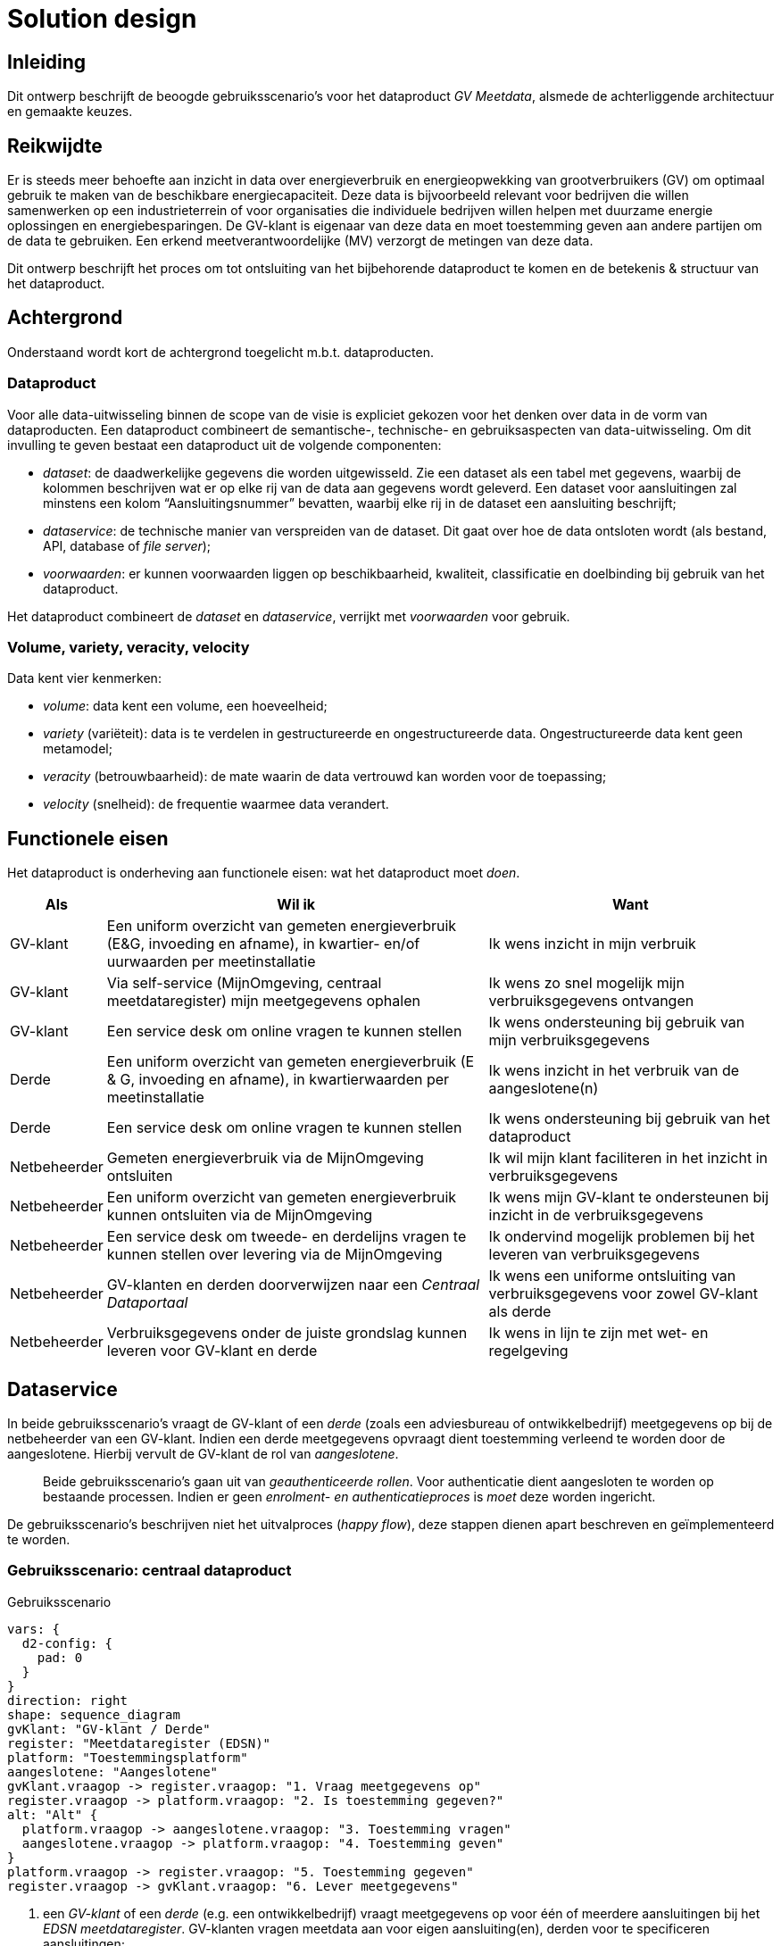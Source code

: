 = Solution design

== Inleiding

Dit ontwerp beschrijft de beoogde gebruiksscenario’s voor het
dataproduct _GV Meetdata_, alsmede de achterliggende architectuur en
gemaakte keuzes.

== Reikwijdte

Er is steeds meer behoefte aan inzicht in data over energieverbruik en
energieopwekking van grootverbruikers (GV) om optimaal gebruik te maken
van de beschikbare energiecapaciteit. Deze data is bijvoorbeeld relevant
voor bedrijven die willen samenwerken op een industrieterrein of voor
organisaties die individuele bedrijven willen helpen met duurzame
energie oplossingen en energiebesparingen. De GV-klant is eigenaar van
deze data en moet toestemming geven aan andere partijen om de data te
gebruiken. Een erkend meetverantwoordelijke (MV) verzorgt de metingen
van deze data.

Dit ontwerp beschrijft het proces om tot ontsluiting van het
bijbehorende dataproduct te komen en de betekenis & structuur van het
dataproduct.

== Achtergrond

Onderstaand wordt kort de achtergrond toegelicht m.b.t. dataproducten.

=== Dataproduct

Voor alle data-uitwisseling binnen de scope van de visie is expliciet
gekozen voor het denken over data in de vorm van dataproducten. Een
dataproduct combineert de semantische-, technische- en gebruiksaspecten
van data-uitwisseling. Om dit invulling te geven bestaat een dataproduct
uit de volgende componenten:

* _dataset_: de daadwerkelijke gegevens die worden uitgewisseld. Zie een
dataset als een tabel met gegevens, waarbij de kolommen beschrijven wat
er op elke rij van de data aan gegevens wordt geleverd. Een dataset voor
aansluitingen zal minstens een kolom "`Aansluitingsnummer`" bevatten,
waarbij elke rij in de dataset een aansluiting beschrijft;
* _dataservice_: de technische manier van verspreiden van de dataset.
Dit gaat over hoe de data ontsloten wordt (als bestand, API, database of
_file server_);
* _voorwaarden_: er kunnen voorwaarden liggen op beschikbaarheid,
kwaliteit, classificatie en doelbinding bij gebruik van het dataproduct.

Het dataproduct combineert de _dataset_ en _dataservice_, verrijkt met
_voorwaarden_ voor gebruik.

=== Volume, variety, veracity, velocity

Data kent vier kenmerken:

* _volume_: data kent een volume, een hoeveelheid;
* _variety_ (variëteit): data is te verdelen in gestructureerde en
ongestructureerde data. Ongestructureerde data kent geen metamodel;
* _veracity_ (betrouwbaarheid): de mate waarin de data vertrouwd kan
worden voor de toepassing;
* _velocity_ (snelheid): de frequentie waarmee data verandert.

== Functionele eisen

Het dataproduct is onderheving aan functionele eisen: wat het
dataproduct moet _doen_.

[width="100%",cols="1,4,3",options="header"]
|===
|Als |Wil ik |Want
|GV-klant |Een uniform overzicht van gemeten energieverbruik (E&G,
invoeding en afname), in kwartier- en/of uurwaarden per meetinstallatie
|Ik wens inzicht in mijn verbruik

|GV-klant |Via self-service (MijnOmgeving, centraal meetdataregister)
mijn meetgegevens ophalen |Ik wens zo snel mogelijk mijn
verbruiksgegevens ontvangen

|GV-klant |Een service desk om online vragen te kunnen stellen |Ik wens
ondersteuning bij gebruik van mijn verbruiksgegevens

|Derde |Een uniform overzicht van gemeten energieverbruik (E & G,
invoeding en afname), in kwartierwaarden per meetinstallatie |Ik wens
inzicht in het verbruik van de aangeslotene(n)

|Derde |Een service desk om online vragen te kunnen stellen |Ik wens
ondersteuning bij gebruik van het dataproduct

|Netbeheerder |Gemeten energieverbruik via de MijnOmgeving ontsluiten
|Ik wil mijn klant faciliteren in het inzicht in verbruiksgegevens

|Netbeheerder |Een uniform overzicht van gemeten energieverbruik kunnen
ontsluiten via de MijnOmgeving |Ik wens mijn GV-klant te ondersteunen
bij inzicht in de verbruiksgegevens

|Netbeheerder |Een service desk om tweede- en derdelijns vragen te
kunnen stellen over levering via de MijnOmgeving |Ik ondervind mogelijk
problemen bij het leveren van verbruiksgegevens

|Netbeheerder |GV-klanten en derden doorverwijzen naar een _Centraal
Dataportaal_ |Ik wens een uniforme ontsluiting van verbruiksgegevens
voor zowel GV-klant als derde

|Netbeheerder |Verbruiksgegevens onder de juiste grondslag kunnen
leveren voor GV-klant en derde |Ik wens in lijn te zijn met wet- en
regelgeving
|===

== Dataservice

In beide gebruiksscenario’s vraagt de GV-klant of een _derde_ (zoals een
adviesbureau of ontwikkelbedrijf) meetgegevens op bij de netbeheerder
van een GV-klant. Indien een derde meetgegevens opvraagt dient
toestemming verleend te worden door de aangeslotene. Hierbij vervult de
GV-klant de rol van _aangeslotene_.

____
Beide gebruiksscenario’s gaan uit van _geauthenticeerde rollen_. Voor
authenticatie dient aangesloten te worden op bestaande processen. Indien
er geen _enrolment- en authenticatieproces_ is _moet_ deze worden
ingericht.
____

De gebruiksscenario’s beschrijven niet het uitvalproces (_happy flow_),
deze stappen dienen apart beschreven en geïmplementeerd te worden.

=== Gebruiksscenario: centraal dataproduct

.Gebruiksscenario
[d2,theme=4]
----
vars: {
  d2-config: {
    pad: 0
  }
}
direction: right
shape: sequence_diagram
gvKlant: "GV-klant / Derde"
register: "Meetdataregister (EDSN)"
platform: "Toestemmingsplatform"
aangeslotene: "Aangeslotene"
gvKlant.vraagop -> register.vraagop: "1. Vraag meetgegevens op"
register.vraagop -> platform.vraagop: "2. Is toestemming gegeven?"
alt: "Alt" {
  platform.vraagop -> aangeslotene.vraagop: "3. Toestemming vragen"
  aangeslotene.vraagop -> platform.vraagop: "4. Toestemming geven"
}
platform.vraagop -> register.vraagop: "5. Toestemming gegeven"
register.vraagop -> gvKlant.vraagop: "6. Lever meetgegevens"
----

. een _GV-klant_ of een _derde_ (e.g. een ontwikkelbedrijf) vraagt
meetgegevens op voor één of meerdere aansluitingen bij het _EDSN
meetdataregister_. GV-klanten vragen meetdata aan voor eigen
aansluiting(en), derden voor te specificeren aansluitingen;
. het meetdataregister toetst of er toestemming is verleend voor de
combinatie derde/aansluiting. Indien de GV-klant meetdata voor eigen
aansluiting(en) aanvraagt is toestemming niet vereist en wordt de
meetdata geleverd (stap 6);
. indien er geen toestemming is voor opvragen van de meetdata wordt de
_aangeslotene_ gevraagd deze te verlenen. De aangeslotene kan potentieel
weken wachten voordat toestemming verleend of afgewezen wordt;
. de verleende toestemming wordt vastgelegd in het Toestemmingplatform;
. het Toestemmingplatform notificeert het meetdataregister dat
toestemming verleend is door de aangeslotene;
. het meetdataregister levert de meetgegevens, onder het _uniforme
schema_.

Het beschreven scenario kent een aantal varianten voor implementatie:

* de netbeheerder leidt _GV-klanten_ vanuit de _Mijn-omgeving_ door naar
het meetdataregister;
* de netbeheerder leidt _derden_ door naar het meetdataregister;
* de netbeheerder ontsluit het meetdataregister vanuit de Mijn-omgeving.
Hiervoor vraagt de netbeheerder onder eigen autorisatie de meetgegevens
op voor de geauthenticeerde GV-klant;
* de netbeheerder ontsluit het meetdataregister vanuit de partner- of
derdenomgeving. Een derde vraagt voor specifieke aansluiting(en)
meetgegevens op, welke na toestemming van de aangeslotene worden
geleverd. Niet alle netbeheerders kennen een dergelijke partneromgeving.

=== Gebruikersscenario: decentraal dataproduct

.Gebruiksscenario
[d2,theme=4]
----
vars: {
  d2-config: {
    pad: 0
  }
}
direction: right
shape: sequence_diagram
gvKlant: "GV-klant / Derde"
netbeheerder: "Netbeheerder"
aangeslotene: "Aangeslotene"
gvKlant.vraagop -> netbeheerder.vraagop: "1. Vraag meetgegevens op"
netbeheerder.toestemming -> netbeheerder.toestemming: "2. Is toestemming gegeven?"
alt: "Alt" {
  netbeheerder.vraagop -> aangeslotene.vraagop: "3. Toestemming vragen"
  aangeslotene.vraagop -> netbeheerder.vraagop: "4. Toestemming geven"
}
netbeheerder.vraagop -> gvKlant.vraagop: "5. Lever meetgegevens"
----

. een _GV-klant_ of een _derde_ (e.g. een ontwikkelbedrijf) vraagt
meetgegevens op voor één of meerdere aansluitingen bij de netbeheerder.
GV-klanten vragen meetdata aan voor eigen aansluiting(en), derden voor
te specificeren aansluitingen;
. de netbeheerder toetst of er toestemming is verleend voor de
combinatie derde/aansluiting. Indien de GV-klant meetdata voor eigen
aansluiting(en) aanvraagt is toestemming niet vereist en wordt de
meetdata geleverd (stap 5);
. indien er geen toestemming is voor opvragen van de meetdata wordt de
_aangeslotene_ gevraagd deze te verlenen. De aangeslotene kan potentieel
weken wachten voordat toestemming verleend of afgewezen wordt;
. de verleende toestemming wordt vastgelegd in de administratie van de
netbeheerder;
. de netbeheerder levert de meetgegevens, onder het _uniforme schema_.

Het beschreven scenario kent een aantal varianten voor implementatie:

* de netbeheerder levert meetdata als voor de _GV-klant_ vanuit de
_Mijn-omgeving_;
* de netbeheerder levert meetdata als _maatwerkverzoek_ vanuit de eigen
_service desk_, of gedelegeerd naar _Partners in Energie_.

=== Architectuur

Vanuit architectuurperspectief zijn de volgende keuzes gemaakt:

.Architectuur
image::architecture-20241118.svg[Architectuur]

* de structuur (logisch model) van de dataset is gebaseerd op het
https://begrippen.netbeheernederland.nl/[conceptuele model
Begrippenmodel NBNL] en het https://cim-mg.ucaiug.io/latest/[Common
Information Model];
* het dataproduct _GV Meetdata_ is vindbaar via het EDSN Dataportaal.

== Dataset

=== Volume, variety, veracity, velocity

[width="100%",cols="14%,86%",options="header",]
|===
|Type |Beschrijving
|Volume |Laag, < 100MB (ongecomprimeerd).

|Variety |Gestructureerd.

|Veracity |Hoog, de dataset wordt samengesteld uit brongegevens die ook
voor facturatie worden ingezet.

|Velocity |Laag, datasets worden op verzoek samengesteld.
|===

== Voorwaarden

Dit dataproduct wordt als
https://github.com/Netbeheer-Nederland/am-doelarchitectuur-datadelen/blob/cebef14d35eaedd808cf9cb9ec7e931d0c5178c3/assets/20230217_NBNL_T5_Visie%20op%20datadelen_V1.01.pdf[gesloten
data] aangeboden, onder de
https://www.autoriteitpersoonsgegevens.nl/themas/basis-avg/avg-algemeen/grondslag-toestemming[Grondslag
toestemming]. De grondslag is vereist indien een derde de aanvraag doet,
voor een GV-klant is toestemming *niet* vereist indien het om meetdata
van de eigen aansluiting(en) gaat.

== Beslissingen en aannames

[width="100%",cols="16%,84%",options="header",]
|===
|Type |Beschrijving
|Aanname |Netbeheerders hebben de gevraagde meetgegevens (dataset)
beschikbaar voor levering als decentraal dataproduct

|Aanname |EDSN maakt geen aanpassingen in de bestaande interface(s) voor
het decentrale dataproduct

|Aanname |De aangeslotene verleent toestemming over toegang tot _al_
haar meetdata behorende bij een aansluiting. Dit voorkomt
toestemmingverzoeken voor meetgegevens in een tijdsperiode

|Aanname |Zowel GV-klant, als aangeslotene, als derde zijn te
identificeren, authenticeren en te benaderen voor communicatie

|Aanname |Toestemming wordt verleend op basis van de combinatie
derde/aansluiting

|Aanname |_Partners in Energie_ stopt met het invullen van
maatwerkverzoeken voor meetdata na implementatie van het centrale
dataproduct

|Aanname |De geldigheid van een verleende toestemming is minstens 90
dagen, om aantal toestemmingsverzoeken te beperken

|Aanname |Er wordt op sectorniveau een _Centraal Dataportaal_
gerealiseerd en het dataproduct meetdata wordt hierop aangeboden
|===
